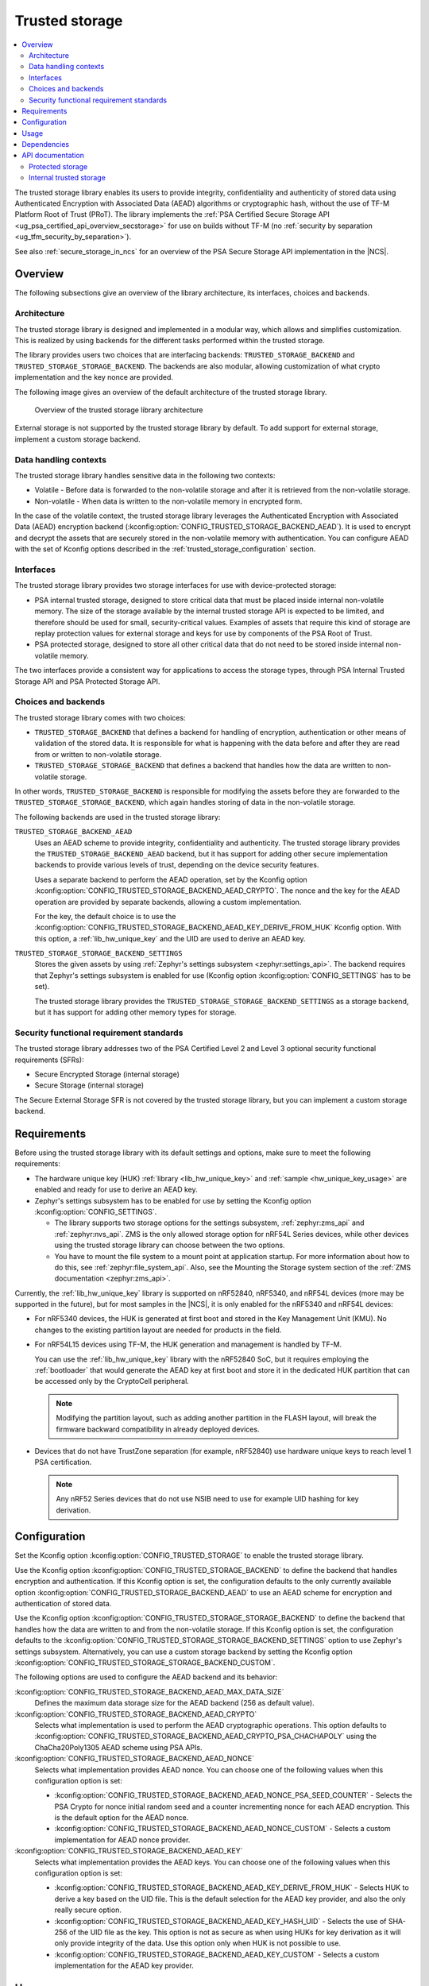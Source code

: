.. _trusted_storage_readme:

Trusted storage
###############

.. contents::
   :local:
   :depth: 2

The trusted storage library enables its users to provide integrity, confidentiality and authenticity of stored data using Authenticated Encryption with Associated Data (AEAD) algorithms or cryptographic hash, without the use of TF-M Platform Root of Trust (PRoT).
The library implements the :ref:`PSA Certified Secure Storage API <ug_psa_certified_api_overview_secstorage>` for use on builds without TF-M (no :ref:`security by separation <ug_tfm_security_by_separation>`).

See also :ref:`secure_storage_in_ncs` for an overview of the PSA Secure Storage API implementation in the |NCS|.

Overview
********

The following subsections give an overview of the library architecture, its interfaces, choices and backends.

Architecture
============

The trusted storage library is designed and implemented in a modular way, which allows and simplifies customization.
This is realized by using backends for the different tasks performed within the trusted storage.

The library provides users two choices that are interfacing backends: ``TRUSTED_STORAGE_BACKEND`` and ``TRUSTED_STORAGE_STORAGE_BACKEND``.
The backends are also modular, allowing customization of what crypto implementation and the key nonce are provided.

The following image gives an overview of the default architecture of the trusted storage library.

.. figure:: images/trusted_storage.svg
   :alt: Diagram showing the trusted storage library architecture

   Overview of the trusted storage library architecture

External storage is not supported by the trusted storage library by default.
To add support for external storage, implement a custom storage backend.

Data handling contexts
======================

The trusted storage library handles sensitive data in the following two contexts:

* Volatile - Before data is forwarded to the non-volatile storage and after it is retrieved from the non-volatile storage.
* Non-volatile - When data is written to the non-volatile memory in encrypted form.

In the case of the volatile context, the trusted storage library leverages the Authenticated Encryption with Associated Data (AEAD) encryption backend (:kconfig:option:`CONFIG_TRUSTED_STORAGE_BACKEND_AEAD`).
It is used to encrypt and decrypt the assets that are securely stored in the non-volatile memory with authentication.
You can configure AEAD with the set of Kconfig options described in the :ref:`trusted_storage_configuration` section.

Interfaces
==========

The trusted storage library provides two storage interfaces for use with device-protected storage:

* PSA internal trusted storage, designed to store critical data that must be placed inside internal non-volatile memory.
  The size of the storage available by the internal trusted storage API is expected to be limited, and therefore should be used for small, security-critical values.
  Examples of assets that require this kind of storage are replay protection values for external storage and keys for use by components of the PSA Root of Trust.
* PSA protected storage, designed to store all other critical data that do not need to be stored inside internal non-volatile memory.

The two interfaces provide a consistent way for applications to access the storage types, through PSA Internal Trusted Storage API and PSA Protected Storage API.

Choices and backends
====================

The trusted storage library comes with two choices:

* ``TRUSTED_STORAGE_BACKEND`` that defines a backend for handling of encryption, authentication or other means of validation of the stored data.
  It is responsible for what is happening with the data before and after they are read from or written to non-volatile storage.
* ``TRUSTED_STORAGE_STORAGE_BACKEND`` that defines a backend that handles how the data are written to non-volatile storage.

In other words, ``TRUSTED_STORAGE_BACKEND`` is responsible for modifying the assets before they are forwarded to the ``TRUSTED_STORAGE_STORAGE_BACKEND``, which again handles storing of data in the non-volatile storage.

The following backends are used in the trusted storage library:

``TRUSTED_STORAGE_BACKEND_AEAD``
   Uses an AEAD scheme to provide integrity, confidentiality and authenticity.
   The trusted storage library provides the ``TRUSTED_STORAGE_BACKEND_AEAD`` backend, but it has support for adding other secure implementation backends to provide various levels of trust, depending on the device security features.

   Uses a separate backend to perform the AEAD operation, set by the Kconfig option :kconfig:option:`CONFIG_TRUSTED_STORAGE_BACKEND_AEAD_CRYPTO`.
   The nonce and the key for the AEAD operation are provided by separate backends, allowing a custom implementation.

   For the key, the default choice is to use the :kconfig:option:`CONFIG_TRUSTED_STORAGE_BACKEND_AEAD_KEY_DERIVE_FROM_HUK` Kconfig option.
   With this option, a :ref:`lib_hw_unique_key` and the UID are used to derive an AEAD key.

``TRUSTED_STORAGE_STORAGE_BACKEND_SETTINGS``
   Stores the given assets by using :ref:`Zephyr's settings subsystem <zephyr:settings_api>`.
   The backend requires that Zephyr's settings subsystem is enabled for use (Kconfig option :kconfig:option:`CONFIG_SETTINGS` has to be set).

   The trusted storage library provides the ``TRUSTED_STORAGE_STORAGE_BACKEND_SETTINGS`` as a storage backend, but it has support for adding other memory types for storage.

Security functional requirement standards
=========================================

The trusted storage library addresses two of the PSA Certified Level 2 and Level 3 optional security functional requirements (SFRs):

* Secure Encrypted Storage (internal storage)
* Secure Storage (internal storage)

The Secure External Storage SFR is not covered by the trusted storage library, but you can implement a custom storage backend.

Requirements
************

Before using the trusted storage library with its default settings and options, make sure to meet the following requirements:

* The hardware unique key (HUK) :ref:`library <lib_hw_unique_key>` and :ref:`sample <hw_unique_key_usage>` are enabled and ready for use to derive an AEAD key.
* Zephyr's settings subsystem has to be enabled for use by setting the Kconfig option :kconfig:option:`CONFIG_SETTINGS`.

  * The library supports two storage options for the settings subsystem, :ref:`zephyr:zms_api` and :ref:`zephyr:nvs_api`.
    ZMS is the only allowed storage option for nRF54L Series devices, while other devices using the trusted storage library can choose between the two options.
  * You have to mount the file system to a mount point at application startup.
    For more information about how to do this, see :ref:`zephyr:file_system_api`.
    Also, see the Mounting the Storage system section of the :ref:`ZMS documentation <zephyr:zms_api>`.


Currently, the :ref:`lib_hw_unique_key` library is supported on nRF52840, nRF5340, and nRF54L devices (more may be supported in the future), but for most samples in the |NCS|, it is only enabled for the nRF5340 and nRF54L devices:

* For nRF5340 devices, the HUK is generated at first boot and stored in the Key Management Unit (KMU).
  No changes to the existing partition layout are needed for products in the field.
* For nRF54L15 devices using TF-M, the HUK generation and management is handled by TF-M.

  You can use the :ref:`lib_hw_unique_key` library with the nRF52840 SoC, but it requires employing the :ref:`bootloader` that would generate the AEAD key at first boot and store it in the dedicated HUK partition that can be accessed only by the CryptoCell peripheral.

  .. note::

     Modifying the partition layout, such as adding another partition in the FLASH layout, will break the firmware backward compatibility in already deployed devices.

* Devices that do not have TrustZone separation (for example, nRF52840) use hardware unique keys to reach level 1 PSA certification.

  .. note::

     Any nRF52 Series devices that do not use NSIB need to use for example UID hashing for key derivation.

.. _trusted_storage_configuration:

Configuration
*************

Set the Kconfig option :kconfig:option:`CONFIG_TRUSTED_STORAGE` to enable the trusted storage library.

Use the Kconfig option :kconfig:option:`CONFIG_TRUSTED_STORAGE_BACKEND` to define the backend that handles encryption and authentication.
If this Kconfig option is set, the configuration defaults to the only currently available option :kconfig:option:`CONFIG_TRUSTED_STORAGE_BACKEND_AEAD` to use an AEAD scheme for encryption and authentication of stored data.

Use the Kconfig option :kconfig:option:`CONFIG_TRUSTED_STORAGE_STORAGE_BACKEND` to define the backend that handles how the data are written to and from the non-volatile storage.
If this Kconfig option is set, the configuration defaults to the :kconfig:option:`CONFIG_TRUSTED_STORAGE_STORAGE_BACKEND_SETTINGS` option to use Zephyr's settings subsystem.
Alternatively, you can use a custom storage backend by setting the Kconfig option :kconfig:option:`CONFIG_TRUSTED_STORAGE_STORAGE_BACKEND_CUSTOM`.

The following options are used to configure the AEAD backend and its behavior:

:kconfig:option:`CONFIG_TRUSTED_STORAGE_BACKEND_AEAD_MAX_DATA_SIZE`
   Defines the maximum data storage size for the AEAD backend (256 as default value).

:kconfig:option:`CONFIG_TRUSTED_STORAGE_BACKEND_AEAD_CRYPTO`
   Selects what implementation is used to perform the AEAD cryptographic operations.
   This option defaults to :kconfig:option:`CONFIG_TRUSTED_STORAGE_BACKEND_AEAD_CRYPTO_PSA_CHACHAPOLY` using the ChaCha20Poly1305 AEAD scheme using PSA APIs.

:kconfig:option:`CONFIG_TRUSTED_STORAGE_BACKEND_AEAD_NONCE`
   Selects what implementation provides AEAD nonce.
   You can choose one of the following values when this configuration option is set:

   * :kconfig:option:`CONFIG_TRUSTED_STORAGE_BACKEND_AEAD_NONCE_PSA_SEED_COUNTER` - Selects the PSA Crypto for nonce initial random seed and a counter incrementing nonce for each AEAD encryption.
     This is the default option for the AEAD nonce.
   * :kconfig:option:`CONFIG_TRUSTED_STORAGE_BACKEND_AEAD_NONCE_CUSTOM` - Selects a custom implementation for AEAD nonce provider.

:kconfig:option:`CONFIG_TRUSTED_STORAGE_BACKEND_AEAD_KEY`
   Selects what implementation provides the AEAD keys.
   You can choose one of the following values when this configuration option is set:

   * :kconfig:option:`CONFIG_TRUSTED_STORAGE_BACKEND_AEAD_KEY_DERIVE_FROM_HUK` - Selects HUK to derive a key based on the UID file.
     This is the default selection for the AEAD key provider, and also the only really secure option.
   * :kconfig:option:`CONFIG_TRUSTED_STORAGE_BACKEND_AEAD_KEY_HASH_UID` - Selects the use of SHA-256 of the UID file as the key.
     This option is not as secure as when using HUKs for key derivation as it will only provide integrity of the data.
     Use this option only when HUK is not possible to use.
   * :kconfig:option:`CONFIG_TRUSTED_STORAGE_BACKEND_AEAD_KEY_CUSTOM` - Selects a custom implementation for the AEAD key provider.

Usage
*****

The trusted storage library can only be used on a build without Trusted Firmware-M.

This means that you must use a board target without :ref:`security by separation <ug_tfm_security_by_separation>` (``/cpuapp``).
When you build for ``/cpuapp``, you build the firmware for the application core without Cortex-M Security Extensions (CMSE) and so without TF-M.
The library can be used directly on such a build to store important assets.
However, for cryptographic keys, use the `PSA functions for key management`_.
These APIs will internally use this library to store persistent keys.

Dependencies
************

This library has dependencies to the following libraries:

* :ref:`lib_hw_unique_key`
* :ref:`Zephyr's settings subsystem <zephyr:settings_api>`


API documentation
*****************

Protected storage
=================

| Header file: :file:`include/protected_storage.h`
| Source files: :file:`subsys/secure_storage/src/protected_storage/backend_interface.c`

.. doxygengroup:: protected_storage

Internal trusted storage
========================

| Header file: :file:`include/internal_trusted_storage.h`
| Source files: :file:`subsys/secure_storage/src/internal_trusted_storage/backend_interface.c`

.. doxygengroup:: internal_trusted_storage
